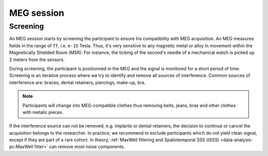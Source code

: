 MEG session
===========

Screening
---------

An MEG session starts by screening the participant to ensure his compatibility with
MEG acquisition. An MEG measures fields in the range of ``fT``, i.e. ``e-15`` Tesla.
Thus, it's very sensitive to any magnetic metal or alloy in movement within the
Magnetically Shielded Room (MSR). For instance, the ticking of the second's needle of a
mechanical watch is picked up 2 meters from the sensors.

During screening, the participant is positionned in the MEG and the signal is monitored
for a short period of time. Screening is an iterative process where we try to identify
and remove all sources of interference. Common sources of interference are: braces,
dental retainers, piercings, make-up, bra.

.. note::

    Participants will change into MEG-compatible clothes thus removing belts, jeans,
    bras and other clothes with metalic pieces.

If the interference source can not be removed, e.g. implants or dental retainers, the
decision to continue or cancel the acquisition belongs to the researcher. In practice,
we recommend to exclude participants which do not yield clean signal, except if they are
part of a rare cohort. In theory, :ref:`MaxWell filtering and Spatiotemporal SSS (tSSS)
<data-analysis-pc:MaxWell filter>` can remove most noise components.
